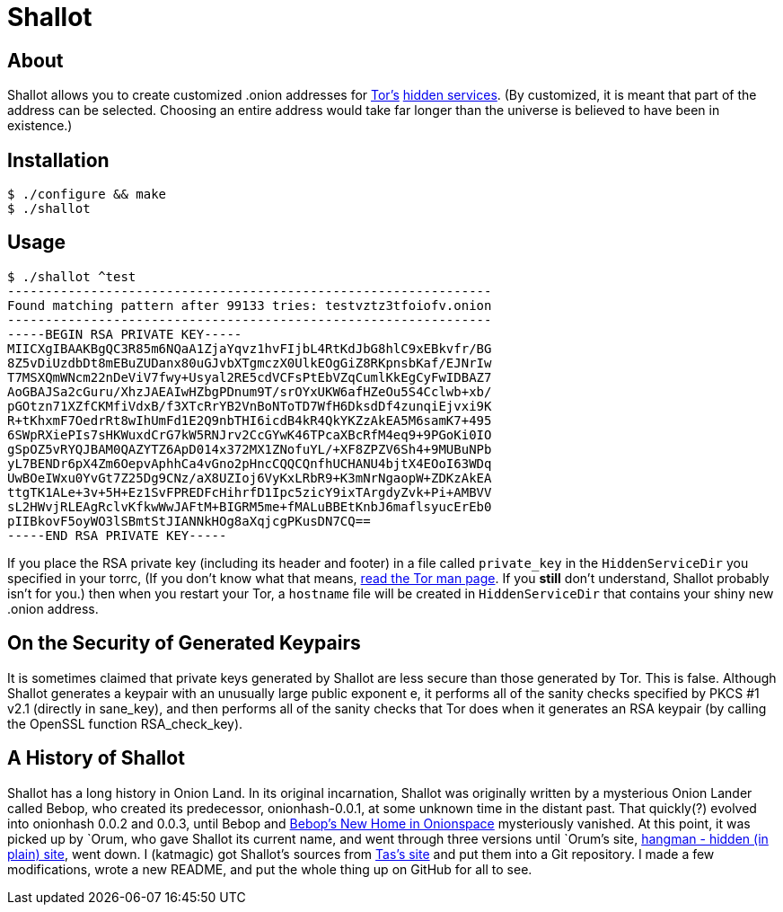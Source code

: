 Shallot
=======

About
-----
Shallot allows you to create customized .onion addresses for
link:https://www.torproject.org/[Tor's]
link:https://www.torproject.org/docs/hidden-services[hidden services].
(By customized, it is meant that part of the address can be selected. Choosing
an entire address would take far longer than the universe is believed to have
been in existence.)

Installation
------------
	$ ./configure && make
	$ ./shallot

Usage
-----
	$ ./shallot ^test
	----------------------------------------------------------------
	Found matching pattern after 99133 tries: testvztz3tfoiofv.onion
	----------------------------------------------------------------
	-----BEGIN RSA PRIVATE KEY-----
	MIICXgIBAAKBgQC3R85m6NQaA1ZjaYqvz1hvFIjbL4RtKdJbG8hlC9xEBkvfr/BG
	8Z5vDiUzdbDt8mEBuZUDanx80uGJvbXTgmczX0UlkEOgGiZ8RKpnsbKaf/EJNrIw
	T7MSXQmWNcm22nDeViV7fwy+Usyal2RE5cdVCFsPtEbVZqCumlKkEgCyFwIDBAZ7
	AoGBAJSa2cGuru/XhzJAEAIwHZbgPDnum9T/srOYxUKW6afHZeOu5S4Cclwb+xb/
	pGOtzn71XZfCKMfiVdxB/f3XTcRrYB2VnBoNToTD7WfH6DksdDf4zunqiEjvxi9K
	R+tKhxmF7OedrRt8wIhUmFd1E2Q9nbTHI6icdB4kR4QkYKZzAkEA5M6samK7+495
	6SWpRXiePIs7sHKWuxdCrG7kW5RNJrv2CcGYwK46TPcaXBcRfM4eq9+9PGoKi0IO
	gSpOZ5vRYQJBAM0QAZYTZ6ApD014x372MX1ZNofuYL/+XF8ZPZV6Sh4+9MUBuNPb
	yL7BENDr6pX4Zm6OepvAphhCa4vGno2pHncCQQCQnfhUCHANU4bjtX4EOoI63WDq
	UwBOeIWxu0YvGt7Z25Dg9CNz/aX8UZIoj6VyKxLRbR9+K3mNrNgaopW+ZDKzAkEA
	ttgTK1ALe+3v+5H+Ez1SvFPREDFcHihrfD1Ipc5zicY9ixTArgdyZvk+Pi+AMBVV
	sL2HWvjRLEAgRclvKfkwWwJAFtM+BIGRM5me+fMALuBBEtKnbJ6maflsyucErEb0
	pIIBkovF5oyWO3lSBmtStJIANNkHOg8aXqjcgPKusDN7CQ==
	-----END RSA PRIVATE KEY-----

If you place the RSA private key (including its header and footer) in a file
called `private_key` in the `HiddenServiceDir` you specified in your torrc, (If
you don't know what that means,
link:https://www.torproject.org/docs/tor-manual[read the Tor man page]. If you
*still* don't understand, Shallot probably isn't for you.) then when you restart
your Tor, a `hostname` file will be created in `HiddenServiceDir` that contains
your shiny new .onion address.

On the Security of Generated Keypairs
-------------------------------------
It is sometimes claimed that private keys generated by Shallot are less secure
than those generated by Tor. This is false. Although Shallot generates a
keypair with an unusually large public exponent e, it performs all of the
sanity checks specified by PKCS #1 v2.1 (directly in sane_key), and then
performs all of the sanity checks that Tor does when it generates an RSA
keypair (by calling the OpenSSL function RSA_check_key).

A History of Shallot
--------------------
Shallot has a long history in Onion Land. In its original incarnation, Shallot
was originally written by a mysterious Onion Lander called Bebop, who created
its predecessor, onionhash-0.0.1, at some unknown time in the distant past. That
quickly(?) evolved into onionhash 0.0.2 and 0.0.3, until Bebop and
link:http://torlandypjxiligx.onion/[Bebop's New Home in Onionspace] mysteriously
vanished. At this point, it was picked up by &#96;Orum, who gave Shallot its
current name, and went through three versions until &#96;Orum's site,
link:http://hangman5naigg7rr.onion/[hangman - hidden (in plain) site], went
down. I (katmagic) got Shallot's sources from
link:http://taswebqlseworuhc.onion/[Tas's site] and put them into a Git
repository. I made a few modifications, wrote a new README, and put the whole
thing up on GitHub for all to see.
